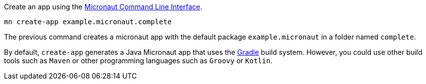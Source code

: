 Create an app using the http://docs.micronaut.io/snapshot/guide/index.html#cli[Micronaut Command Line Interface].

`mn create-app example.micronaut.complete`

The previous command creates a micronaut app with the default package `example.micronaut` in a folder named `complete`.

By default, `create-app` generates a Java Micronaut app that uses the http://gradle.org[Gradle] build system. However, you could use
other build tools such as `Maven` or other programming languages such as `Groovy` or `Kotlin`.
